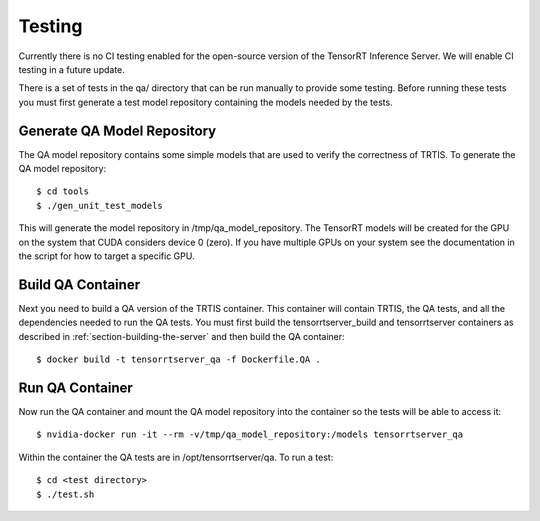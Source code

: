 ..
  # Copyright (c) 2018, NVIDIA CORPORATION. All rights reserved.
  #
  # Redistribution and use in source and binary forms, with or without
  # modification, are permitted provided that the following conditions
  # are met:
  #  * Redistributions of source code must retain the above copyright
  #    notice, this list of conditions and the following disclaimer.
  #  * Redistributions in binary form must reproduce the above copyright
  #    notice, this list of conditions and the following disclaimer in the
  #    documentation and/or other materials provided with the distribution.
  #  * Neither the name of NVIDIA CORPORATION nor the names of its
  #    contributors may be used to endorse or promote products derived
  #    from this software without specific prior written permission.
  #
  # THIS SOFTWARE IS PROVIDED BY THE COPYRIGHT HOLDERS ``AS IS'' AND ANY
  # EXPRESS OR IMPLIED WARRANTIES, INCLUDING, BUT NOT LIMITED TO, THE
  # IMPLIED WARRANTIES OF MERCHANTABILITY AND FITNESS FOR A PARTICULAR
  # PURPOSE ARE DISCLAIMED.  IN NO EVENT SHALL THE COPYRIGHT OWNER OR
  # CONTRIBUTORS BE LIABLE FOR ANY DIRECT, INDIRECT, INCIDENTAL, SPECIAL,
  # EXEMPLARY, OR CONSEQUENTIAL DAMAGES (INCLUDING, BUT NOT LIMITED TO,
  # PROCUREMENT OF SUBSTITUTE GOODS OR SERVICES; LOSS OF USE, DATA, OR
  # PROFITS; OR BUSINESS INTERRUPTION) HOWEVER CAUSED AND ON ANY THEORY
  # OF LIABILITY, WHETHER IN CONTRACT, STRICT LIABILITY, OR TORT
  # (INCLUDING NEGLIGENCE OR OTHERWISE) ARISING IN ANY WAY OUT OF THE USE
  # OF THIS SOFTWARE, EVEN IF ADVISED OF THE POSSIBILITY OF SUCH DAMAGE.

Testing
=======

Currently there is no CI testing enabled for the open-source version
of the TensorRT Inference Server. We will enable CI testing in a
future update.

There is a set of tests in the qa/ directory that can be run manually
to provide some testing. Before running these tests you must first
generate a test model repository containing the models needed by the
tests.

Generate QA Model Repository
----------------------------

The QA model repository contains some simple models that are used to
verify the correctness of TRTIS. To generate the QA model repository::

  $ cd tools
  $ ./gen_unit_test_models

This will generate the model repository in /tmp/qa_model_repository.
The TensorRT models will be created for the GPU on the system that
CUDA considers device 0 (zero). If you have multiple GPUs on your
system see the documentation in the script for how to target a
specific GPU.

Build QA Container
------------------

Next you need to build a QA version of the TRTIS container. This
container will contain TRTIS, the QA tests, and all the dependencies
needed to run the QA tests. You must first build the
tensorrtserver_build and tensorrtserver containers as described in
:ref:`section-building-the-server` and then build the QA container::

  $ docker build -t tensorrtserver_qa -f Dockerfile.QA .

Run QA Container
----------------

Now run the QA container and mount the QA model repository into the
container so the tests will be able to access it::

  $ nvidia-docker run -it --rm -v/tmp/qa_model_repository:/models tensorrtserver_qa

Within the container the QA tests are in /opt/tensorrtserver/qa. To run a test::

  $ cd <test directory>
  $ ./test.sh
